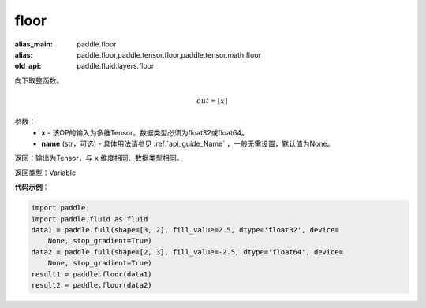 .. _cn_api_fluid_layers_floor:

floor
-------------------------------

.. py:function:: paddle.fluid.layers.floor(x, name=None)

:alias_main: paddle.floor
:alias: paddle.floor,paddle.tensor.floor,paddle.tensor.math.floor
:old_api: paddle.fluid.layers.floor



向下取整函数。

.. math::
    out = \left \lfloor x \right \rfloor

参数：
    - **x** - 该OP的输入为多维Tensor。数据类型必须为float32或float64。
    - **name** (str，可选) - 具体用法请参见 :ref:`api_guide_Name` ，一般无需设置，默认值为None。

返回：输出为Tensor，与 ``x`` 维度相同、数据类型相同。

返回类型：Variable

**代码示例**：

.. code-block:: python

    import paddle
    import paddle.fluid as fluid
    data1 = paddle.full(shape=[3, 2], fill_value=2.5, dtype='float32', device=
        None, stop_gradient=True)
    data2 = paddle.full(shape=[2, 3], fill_value=-2.5, dtype='float64', device=
        None, stop_gradient=True)
    result1 = paddle.floor(data1)
    result2 = paddle.floor(data2)


